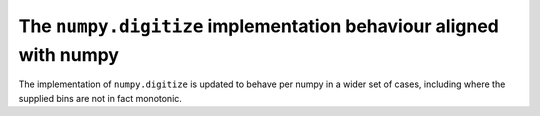 The ``numpy.digitize`` implementation behaviour aligned with numpy
""""""""""""""""""""""""""""""""""""""""""""""""""""""""""""""""""

The implementation of ``numpy.digitize`` is updated to behave per
numpy in a wider set of cases, including where the supplied bins
are not in fact monotonic.
